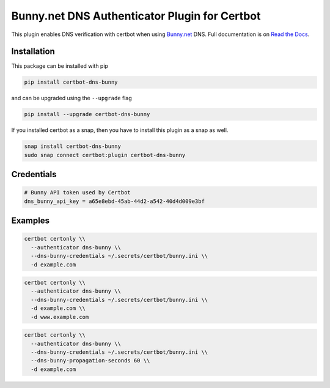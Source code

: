 Bunny.net DNS Authenticator Plugin for Certbot
==============================================

.. image:: https://img.shields.io/github/license/mwt/certbot-dns-bunny?style=for-the-badge
    :alt: License Badge
    :target: LICENSE

.. image:: https://img.shields.io/pypi/v/certbot-dns-bunny?style=for-the-badge
    :alt: PyPI Version Badge
    :target: https://pypi.org/project/certbot-dns-bunny/

.. image:: https://img.shields.io/pypi/pyversions/certbot-dns-bunny?style=for-the-badge
    :alt: Supported Python Versions Badge
    :target: https://pypi.org/project/certbot-dns-bunny/

.. image:: https://readthedocs.org/projects/certbot-dns-bunny/badge/?version=latest&style=for-the-badge
    :alt: Documentation Badge
    :target: https://certbot-dns-bunny.readthedocs.io/en/latest/

.. image:: https://flat.badgen.net/snapcraft/v/certbot-dns-bunny/?scale=1.4
    :alt: Snap Store Badge
    :target: https://snapcraft.io/certbot-dns-bunny

This plugin enables DNS verification with certbot when using `Bunny.net`_ DNS. Full documentation is on `Read the Docs`_.

.. _Bunny.net: https://bunny.net?ref=e174a06f0l
.. _Read the Docs: https://certbot-dns-bunny.readthedocs.io/en/latest/

Installation
------------

This package can be installed with pip

.. code:: bash

    pip install certbot-dns-bunny

and can be upgraded using the ``--upgrade`` flag

.. code:: bash

    pip install --upgrade certbot-dns-bunny

If you installed certbot as a snap, then you have to install this plugin as a snap as well.

.. code:: bash

    snap install certbot-dns-bunny
    sudo snap connect certbot:plugin certbot-dns-bunny

Credentials
-----------

.. code:: ini
   :name: certbot_bunny_token.ini

   # Bunny API token used by Certbot
   dns_bunny_api_key = a65e8ebd-45ab-44d2-a542-40d4d009e3bf

Examples
--------

.. code:: bash

   certbot certonly \\
     --authenticator dns-bunny \\
     --dns-bunny-credentials ~/.secrets/certbot/bunny.ini \\
     -d example.com

.. code:: bash

   certbot certonly \\
     --authenticator dns-bunny \\
     --dns-bunny-credentials ~/.secrets/certbot/bunny.ini \\
     -d example.com \\
     -d www.example.com

.. code:: bash

   certbot certonly \\
     --authenticator dns-bunny \\
     --dns-bunny-credentials ~/.secrets/certbot/bunny.ini \\
     --dns-bunny-propagation-seconds 60 \\
     -d example.com
